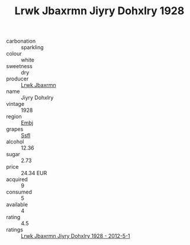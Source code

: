 :PROPERTIES:
:ID:                     4a8a1975-99dd-4c0c-b808-4a6717e8de3b
:END:
#+TITLE: Lrwk Jbaxrmn Jiyry Dohxlry 1928

- carbonation :: sparkling
- colour :: white
- sweetness :: dry
- producer :: [[id:a9621b95-966c-4319-8256-6168df5411b3][Lrwk Jbaxrmn]]
- name :: Jiyry Dohxlry
- vintage :: 1928
- region :: [[id:fc068556-7250-4aaf-80dc-574ec0c659d9][Embj]]
- grapes :: [[id:aa0ff8ab-1317-4e05-aff1-4519ebca5153][Ssfl]]
- alcohol :: 12.36
- sugar :: 2.73
- price :: 24.34 EUR
- acquired :: 9
- consumed :: 5
- available :: 4
- rating :: 4.5
- ratings :: [[id:6ad549e2-0b19-4e18-937c-735e8d595dee][Lrwk Jbaxrmn Jiyry Dohxlry 1928 - 2012-5-1]]



